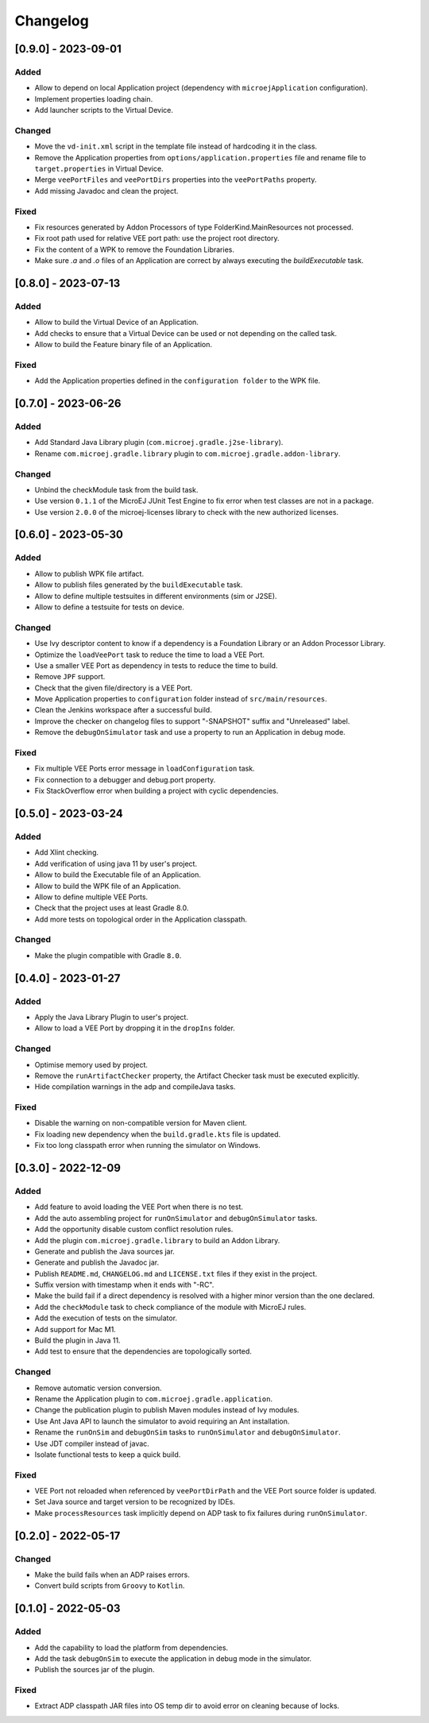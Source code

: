 .. _sdk_6_changelog:

Changelog
---------

.. _changelog-0.9.0:

[0.9.0] - 2023-09-01
~~~~~~~~~~~~~~~~~~~~

Added
"""""

- Allow to depend on local Application project (dependency with ``microejApplication`` configuration).
- Implement properties loading chain.
- Add launcher scripts to the Virtual Device.

Changed
"""""""

- Move the ``vd-init.xml`` script in the template file instead of hardcoding it in the class.
- Remove the Application properties from ``options/application.properties`` file and rename file to ``target.properties`` in Virtual Device.
- Merge ``veePortFiles`` and ``veePortDirs`` properties into the ``veePortPaths`` property.
- Add missing Javadoc and clean the project.

Fixed
"""""

- Fix resources generated by Addon Processors of type FolderKind.MainResources not processed.
- Fix root path used for relative VEE port path: use the project root directory.
- Fix the content of a WPK to remove the Foundation Libraries.
- Make sure `.a` and `.o` files of an Application are correct by always executing the `buildExecutable` task.

.. _changelog-0.8.0:

[0.8.0] - 2023-07-13
~~~~~~~~~~~~~~~~~~~~

Added
"""""

- Allow to build the Virtual Device of an Application.
- Add checks to ensure that a Virtual Device can be used or not depending on the called task.
- Allow to build the Feature binary file of an Application.

Fixed
"""""

- Add the Application properties defined in the ``configuration folder`` to the WPK file.

.. _changelog-0.7.0:

[0.7.0] - 2023-06-26
~~~~~~~~~~~~~~~~~~~~

Added
"""""

- Add Standard Java Library plugin (``com.microej.gradle.j2se-library``).
- Rename ``com.microej.gradle.library`` plugin to ``com.microej.gradle.addon-library``.


Changed
"""""""

- Unbind the checkModule task from the build task.
- Use version ``0.1.1`` of the MicroEJ JUnit Test Engine to fix error when test classes are not in a package.
- Use version ``2.0.0`` of the microej-licenses library to check with the new authorized licenses.

.. _changelog-0.6.0:

[0.6.0] - 2023-05-30
~~~~~~~~~~~~~~~~~~~~

Added
"""""

- Allow to publish WPK file artifact.
- Allow to publish files generated by the ``buildExecutable`` task.
- Allow to define multiple testsuites in different environments (sim or J2SE).
- Allow to define a testsuite for tests on device.


Changed
"""""""

- Use Ivy descriptor content to know if a dependency is a Foundation Library or an Addon Processor Library.
- Optimize the ``loadVeePort`` task to reduce the time to load a VEE Port.
- Use a smaller VEE Port as dependency in tests to reduce the time to build.
- Remove ``JPF`` support.
- Check that the given file/directory is a VEE Port.
- Move Application properties to ``configuration`` folder instead of ``src/main/resources``.
- Clean the Jenkins workspace after a successful build.
- Improve the checker on changelog files to support "-SNAPSHOT" suffix and "Unreleased" label.
- Remove the ``debugOnSimulator`` task and use a property to run an Application in debug mode.

Fixed
"""""

- Fix multiple VEE Ports error message in ``loadConfiguration`` task.
- Fix connection to a debugger and debug.port property.
- Fix StackOverflow error when building a project with cyclic dependencies.

.. _changelog-0.5.0:

[0.5.0] - 2023-03-24
~~~~~~~~~~~~~~~~~~~~

Added
"""""

- Add Xlint checking.
- Add verification of using java 11 by user's project.
- Allow to build the Executable file of an Application.
- Allow to build the WPK file of an Application.
- Allow to define multiple VEE Ports.
- Check that the project uses at least Gradle 8.0.
- Add more tests on topological order in the Application classpath.

Changed
"""""""

- Make the plugin compatible with Gradle ``8.0``.

.. _changelog-0.4.0:

[0.4.0] - 2023-01-27
~~~~~~~~~~~~~~~~~~~~

Added
"""""

- Apply the Java Library Plugin to user's project.
- Allow to load a VEE Port by dropping it in the ``dropIns`` folder.

Changed
"""""""

- Optimise memory used by project.
- Remove the ``runArtifactChecker`` property, the Artifact Checker task must be executed explicitly.
- Hide compilation warnings in the adp and compileJava tasks.

Fixed
"""""

- Disable the warning on non-compatible version for Maven client.
- Fix loading new dependency when the ``build.gradle.kts`` file is updated.
- Fix too long classpath error when running the simulator on Windows.

.. _changelog-0.3.0:

[0.3.0] - 2022-12-09
~~~~~~~~~~~~~~~~~~~~

Added
"""""

- Add feature to avoid loading the VEE Port when there is no test.
- Add the auto assembling project for ``runOnSimulator`` and ``debugOnSimulator`` tasks.
- Add the opportunity disable custom conflict resolution rules.
- Add the plugin ``com.microej.gradle.library`` to build an Addon Library.
- Generate and publish the Java sources jar.
- Generate and publish the Javadoc jar.
- Publish ``README.md``, ``CHANGELOG.md`` and ``LICENSE.txt`` files if they exist in the project.
- Suffix version with timestamp when it ends with "-RC".
- Make the build fail if a direct dependency is resolved with a higher minor version than the one declared.
- Add the ``checkModule`` task to check compliance of the module with MicroEJ rules.
- Add the execution of tests on the simulator.
- Add support for Mac M1.
- Build the plugin in Java 11.
- Add test to ensure that the dependencies are topologically sorted.

Changed
"""""""

- Remove automatic version conversion.
- Rename the Application plugin to ``com.microej.gradle.application``.
- Change the publication plugin to publish Maven modules instead of Ivy modules.
- Use Ant Java API to launch the simulator to avoid requiring an Ant installation.
- Rename the ``runOnSim`` and ``debugOnSim`` tasks to ``runOnSimulator`` and ``debugOnSimulator``.
- Use JDT compiler instead of javac.
- Isolate functional tests to keep a quick build.

Fixed
"""""

- VEE Port not reloaded when referenced by ``veePortDirPath`` and the VEE Port source folder is updated.
- Set Java source and target version to be recognized by IDEs.
- Make ``processResources`` task implicitly depend on ADP task to fix failures during ``runOnSimulator``.

.. _changelog-0.2.0:

[0.2.0] - 2022-05-17
~~~~~~~~~~~~~~~~~~~~

Changed
"""""""

- Make the build fails when an ADP raises errors.
- Convert build scripts from ``Groovy`` to ``Kotlin``.

.. _changelog-0.1.0:

[0.1.0] - 2022-05-03
~~~~~~~~~~~~~~~~~~~~

Added
"""""

- Add the capability to load the platform from dependencies.
- Add the task ``debugOnSim`` to execute the application in debug mode in the simulator.
- Publish the sources jar of the plugin.

Fixed
"""""

- Extract ADP classpath JAR files into OS temp dir to avoid error on cleaning because of locks.



..
   | Copyright 2008-2023, MicroEJ Corp. Content in this space is free 
   for read and redistribute. Except if otherwise stated, modification 
   is subject to MicroEJ Corp prior approval.
   | MicroEJ is a trademark of MicroEJ Corp. All other trademarks and 
   copyrights are the property of their respective owners.

